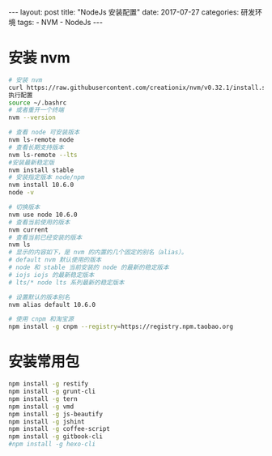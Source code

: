 #+begin_export html
---
layout: post
title: "NodeJs 安装配置"
date: 2017-07-27
categories: 研发环境
tags:
    - NVM
    - NodeJs
---
#+end_export

* 安装 nvm

  #+begin_src sh
    # 安装 nvm
    curl https://raw.githubusercontent.com/creationix/nvm/v0.32.1/install.sh | bash
    执行配置
    source ~/.bashrc
    # 或者重开一个终端
    nvm --version

    # 查看 node 可安装版本
    nvm ls-remote node
    # 查看长期支持版本
    nvm ls-remote --lts
    #安装最新稳定版
    nvm install stable
    # 安装指定版本 node/npm
    nvm install 10.6.0
    node -v

    # 切换版本
    nvm use node 10.6.0
    # 查看当前使用的版本
    nvm current
    # 查看当前已经安装的版本
    nvm ls
    # 显示的内容如下，是 nvm 的内置的几个固定的别名（alias）。
    # default nvm 默认使用的版本
    # node 和 stable 当前安装的 node 的最新的稳定版本
    # iojs iojs 的最新稳定版本
    # lts/* node lts 系列最新的稳定版本

    # 设置默认的版本别名
    nvm alias default 10.6.0

    # 使用 cnpm 和淘宝源
    npm install -g cnpm --registry=https://registry.npm.taobao.org
  #+end_src

* 安装常用包

  #+begin_src sh
    npm install -g restify
    npm install -g grunt-cli
    npm install -g tern
    npm install -g vmd
    npm install -g js-beautify
    npm install -g jshint
    npm install -g coffee-script
    npm install -g gitbook-cli
    #npm install -g hexo-cli
  #+end_src
